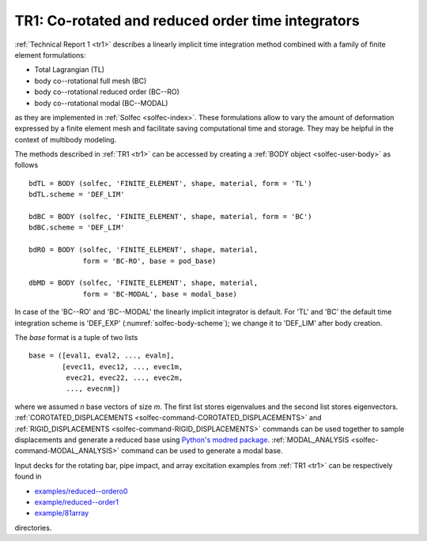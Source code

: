 .. post:: May 20, 2017
   :tags: reports
   :author: Tomek

.. _blog-tr1:

TR1: Co-rotated and reduced order time integrators
==================================================

:ref:`Technical Report 1 <tr1>` describes a linearly implicit time integration method
combined with a family of finite element formulations:

* Total Lagrangian (TL)
* body co--rotational full mesh (BC)
* body co--rotational reduced order (BC--RO)
* body co--rotational modal (BC--MODAL)

as they are implemented in :ref:`Solfec <solfec-index>`. These formulations allow to vary the amount of deformation 
expressed by a finite element mesh and facilitate saving computational time and storage. They may be helpful in the context
of multibody modeling.

The methods described in :ref:`TR1 <tr1>` can be accessed by creating a :ref:`BODY object <solfec-user-body>` as follows

::

  bdTL = BODY (solfec, 'FINITE_ELEMENT', shape, material, form = 'TL')
  bdTL.scheme = 'DEF_LIM'

  bdBC = BODY (solfec, 'FINITE_ELEMENT', shape, material, form = 'BC')
  bdBC.scheme = 'DEF_LIM'

  bdRO = BODY (solfec, 'FINITE_ELEMENT', shape, material,
               form = 'BC-RO', base = pod_base)

  dbMD = BODY (solfec, 'FINITE_ELEMENT', shape, material,
               form = 'BC-MODAL', base = modal_base)

In case of the 'BC--RO' and 'BC--MODAL' the linearly implicit integrator is default.
For 'TL' and 'BC' the default time integration scheme is 'DEF_EXP' (:numref:`solfec-body-scheme`);
we change it to 'DEF_LIM' after body creation.

The *base* format is a tuple of two lists

::

  base = ([eval1, eval2, ..., evaln],
          [evec11, evec12, ..., evec1m,
	   evec21, evec22, ..., evec2m,
	   ..., evecnm])

where we assumed *n* base vectors of size *m*. The first list stores eigenvalues and the second list stores
eigenvectors. :ref:`COROTATED_DISPLACEMENTS <solfec-command-COROTATED_DISPLACEMENTS>` and
:ref:`RIGID_DISPLACEMENTS <solfec-command-RIGID_DISPLACEMENTS>` commands can be used together to sample
displacements and generate a reduced base using `Python's modred package <https://pypi.python.org/pypi/modred>`_.
:ref:`MODAL_ANALYSIS <solfec-command-MODAL_ANALYSIS>` command can be used to generate a modal base.

Input decks for the rotating bar, pipe impact, and array excitation examples from :ref:`TR1 <tr1>`
can be respectively found in

* `examples/reduced--ordero0 <https://github.com/tkoziara/solfec/tree/master/examples/reduced-order0>`_
* `example/reduced--order1 <https://github.com/tkoziara/solfec/tree/master/examples/reduced-order1>`_
* `example/81array <https://github.com/tkoziara/solfec/tree/master/examples/81array>`_

directories.
